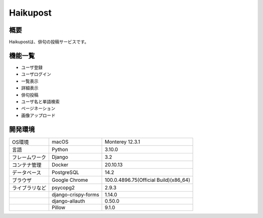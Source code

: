 ==========
Haikupost
==========

概要
-----

Haikupostは、俳句の投稿サービスです。

機能一覧
-------

* ユーザ登録
* ユーザログイン
* 一覧表示
* 詳細表示
* 俳句投稿
* ユーザ名と単語検索
* ページネーション
* 画像アップロード

開発環境
-------

.. list-table:: 

   * - OS環境
     - macOS
     - Monterey 12.3.1
   * - 言語
     - Python 
     - 3.10.0
   * - フレームワーク
     - Django
     - 3.2
   * - コンテナ管理
     - Docker
     - 20.10.13
   * - データベース
     - PostgreSQL
     - 14.2
   * - ブラウザ
     - Google Chrome
     - 100.0.4896.75(Official Build)(x86_64)
   * - ライブラリなど
     - psycopg2
     - 2.9.3
   * - 
     - django-crispy-forms
     - 1.14.0
   * - 
     - django-allauth 
     - 0.50.0
   * - 
     - Pillow
     - 9.1.0
